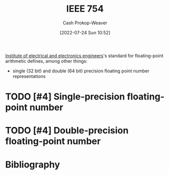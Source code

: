 :PROPERTIES:
:ID:       23e97230-9b73-4232-a76e-a1223b9bb70e
:ROAM_ALIASES: "IEEE standard for floating-point arithmetic"
:LAST_MODIFIED: [2024-01-21 Sun 09:53]
:END:
#+title: IEEE 754
#+hugo_custom_front_matter: :slug "23e97230-9b73-4232-a76e-a1223b9bb70e"
#+author: Cash Prokop-Weaver
#+date: [2022-07-24 Sun 10:52]
#+filetags: :hastodo:concept:

[[id:8659234c-fc9e-4d57-9e09-c8f7a81924d9][Institute of electrical and electronics engineers]]'s standard for floating-point arithmetic defines, among other things:

- single (32 bit) and double (64 bit) precision floating point number representations

* TODO [#4] Single-precision floating-point number
:PROPERTIES:
:ID:       f032f7df-4b61-4155-8edd-3808d76a1fa9
:END:

* TODO [#4] Double-precision floating-point number
:PROPERTIES:
:ID:       61d6d080-7462-46d7-8107-ed71b6296e30
:END:

* Flashcards :noexport:
:PROPERTIES:
:ANKI_DECK: Default
:END:

** [[id:23e97230-9b73-4232-a76e-a1223b9bb70e][IEEE 754]] divides the bits composing a floating-point number into groups: {{sign}@0}, {{exponent}@1}, and {{mantissa}@2}. :fc:
:PROPERTIES:
:ID:       45f0657e-1bd8-4a55-98de-a132c4eae058
:ANKI_NOTE_ID: 1640627819548
:FC_CREATED: 2021-12-27T17:56:59Z
:FC_TYPE:  cloze
:FC_CLOZE_MAX: 3
:FC_CLOZE_TYPE: deletion
:END:
:REVIEW_DATA:
| position | ease | box | interval | due                  |
|----------+------+-----+----------+----------------------|
|        0 | 2.80 |   7 |   338.31 | 2024-04-09T00:58:53Z |
|        1 | 2.65 |   8 |   356.54 | 2024-03-12T06:35:32Z |
|        2 | 2.65 |   8 |   468.10 | 2024-08-16T20:12:35Z |
:END:

*** Extra

*** Source
[cite:@IEEE7542022]

** IEEE 754 divides the bits composing a floating-point number into groups: {{sign, exponent, and mantissa}@0}. :fc:
:PROPERTIES:
:ID:       5eb48b0f-c582-4114-ad3d-9fa3241c6e6d
:ANKI_NOTE_ID: 1640627819700
:FC_CREATED: 2021-12-27T17:56:59Z
:FC_TYPE:  cloze
:FC_CLOZE_MAX: 1
:FC_CLOZE_TYPE: deletion
:END:
:REVIEW_DATA:
| position | ease | box | interval | due                  |
|----------+------+-----+----------+----------------------|
|        0 | 2.65 |   9 |   637.52 | 2025-04-23T15:34:12Z |
:END:

*** Extra

*** Source
[cite:@IEEE7542022]


** {{[[id:23e97230-9b73-4232-a76e-a1223b9bb70e][IEEE 754]] [[id:61d6d080-7462-46d7-8107-ed71b6296e30][Double-precision floating-point number]]}@0} are composed of :fc:
:PROPERTIES:
:ID:       5b7bf825-f53c-4683-b344-59960220fd4e
:ANKI_NOTE_ID: 1640627820372
:FC_CREATED: 2021-12-27T17:57:00Z
:FC_TYPE:  cloze
:FC_CLOZE_MAX: 4
:FC_CLOZE_TYPE: deletion
:END:
:REVIEW_DATA:
| position | ease | box | interval | due                  |
|----------+------+-----+----------+----------------------|
|        3 | 2.80 |  10 |   348.19 | 2024-01-31T08:00:30Z |
|        2 | 2.35 |   9 |   616.87 | 2025-08-26T11:08:17Z |
|        1 | 2.80 |   9 |   325.23 | 2024-01-24T22:52:02Z |
|        0 | 2.80 |   7 |   336.23 | 2024-04-21T18:38:24Z |
:END:

- {{1 sign bit}@1}
- {{11 exponent bits}@2}
- {{52 singnificand bits}@3}
*** Extra

*** Source
[cite:@IEEE7542022]


** {{[[id:23e97230-9b73-4232-a76e-a1223b9bb70e][IEEE 754]] [[id:f032f7df-4b61-4155-8edd-3808d76a1fa9][Single-precision floating-point numbers]]}@0} are composed of :fc:
:PROPERTIES:
:ID:       6e8a3fbe-726a-4503-9e73-eb085826eeb6
:ANKI_NOTE_ID: 1640627820224
:FC_CREATED: 2021-12-27T17:57:00Z
:FC_TYPE:  cloze
:FC_CLOZE_MAX: 4
:FC_CLOZE_TYPE: deletion
:END:
:REVIEW_DATA:
| position | ease | box | interval | due                  |
|----------+------+-----+----------+----------------------|
|        0 | 2.50 |   8 |   733.49 | 2025-12-28T04:26:40Z |
|        1 | 2.80 |   9 |   426.68 | 2024-06-30T11:06:08Z |
|        2 | 2.65 |  14 |   765.12 | 2026-02-24T20:42:29Z |
|        3 | 2.65 |   9 |   563.70 | 2024-12-26T10:14:22Z |
:END:

- {{1 sign bit}@1}
- {{8 exponent bits}@2}
- {{23 singnificand bits}@3}
*** Extra

*** Source
[cite:@IEEE7542022]


** Denotes :fc:
:PROPERTIES:
:ID:       9a5505ea-412d-4682-9f45-bbe35841a995
:ANKI_NOTE_ID: 1640627816948
:FC_CREATED: 2021-12-27T17:56:56Z
:FC_TYPE:  cloze
:FC_CLOZE_MAX: 2
:FC_CLOZE_TYPE: deletion
:END:
:REVIEW_DATA:
| position | ease | box | interval | due                  |
|----------+------+-----+----------+----------------------|
|        0 | 2.45 |  12 |   610.80 | 2025-06-02T03:04:38Z |
|        1 | 2.65 |   8 |   357.62 | 2024-03-14T04:52:37Z |
:END:

- {{[[id:23e97230-9b73-4232-a76e-a1223b9bb70e][IEEE 754]]}@0}

{{[[id:23e97230-9b73-4232-a76e-a1223b9bb70e][IEEE standard for floating-point arithmetic]]}@1}

*** Source
[cite:@IEEE7542022]


** Describe :fc:
:PROPERTIES:
:ID:       441dfee5-c183-4862-93ef-cff3a9556e88
:ANKI_NOTE_ID: 1640627818172
:FC_CREATED: 2021-12-27T17:56:58Z
:FC_TYPE:  double
:END:
:REVIEW_DATA:
| position | ease | box | interval | due                  |
|----------+------+-----+----------+----------------------|
| front    | 2.65 |   9 |   377.64 | 2024-03-23T15:48:07Z |
| back     | 2.35 |   9 |   693.15 | 2025-12-10T18:29:38Z |
:END:

Fixed-point number representation

*** Back

Represents a fractional number by scaling a stored integer by an implicit specific factor.
*** Source
[cite:@FixedpointArithmetic2022]

** Describe :fc:
:PROPERTIES:
:ID:       990e1ad5-086d-4dc3-859b-664975db643e
:ANKI_NOTE_ID: 1640627817771
:FC_CREATED: 2021-12-27T17:56:57Z
:FC_TYPE:  double
:END:
:REVIEW_DATA:
| position | ease | box | interval | due                  |
|----------+------+-----+----------+----------------------|
| front    | 2.65 |   8 |   421.87 | 2024-05-03T15:21:07Z |
| back     | 2.50 |  10 |   536.93 | 2024-12-09T14:09:48Z |
:END:

Floating-point number representation

*** Back
Represents a number using a significand and an exponent: \(\text{significand} \times \text{base}^{\text{exponent}}\)
*** Source
[cite:@FixedpointArithmetic2022]

** AKA :fc:
:PROPERTIES:
:ID:       cb092cc7-a019-4a9a-84e3-f5788a15d8b5
:ANKI_NOTE_ID: 1640627818922
:FC_CREATED: 2021-12-27T17:56:58Z
:FC_TYPE:  cloze
:FC_CLOZE_MAX: 2
:FC_CLOZE_TYPE: deletion
:END:
:REVIEW_DATA:
| position | ease | box | interval | due                  |
|----------+------+-----+----------+----------------------|
|        0 | 2.65 |  10 |   461.07 | 2024-07-17T14:23:29Z |
|        1 | 2.65 |  10 |   548.33 | 2024-11-29T23:31:32Z |
:END:

- {{[[id:23e97230-9b73-4232-a76e-a1223b9bb70e][IEEE 754]] [[id:61d6d080-7462-46d7-8107-ed71b6296e30][Double-precision floating-point number]]}@0}
- {{$\texttt{binary64}$}@1}

*** Source
[cite:@IEEE7542022]


** AKA :fc:
:PROPERTIES:
:ID:       2b1cd42b-43ae-4348-816b-16aa02ea54bd
:ANKI_NOTE_ID: 1640627818422
:FC_CREATED: 2021-12-27T17:56:58Z
:FC_TYPE:  cloze
:FC_CLOZE_MAX: 2
:FC_CLOZE_TYPE: deletion
:END:
:REVIEW_DATA:
| position | ease | box | interval | due                  |
|----------+------+-----+----------+----------------------|
|        0 | 3.10 |   7 |   482.27 | 2024-10-09T07:16:29Z |
|        1 | 2.95 |   7 |   395.08 | 2024-07-30T03:39:38Z |
:END:

- {{[[id:23e97230-9b73-4232-a76e-a1223b9bb70e][IEEE 754]] [[id:f032f7df-4b61-4155-8edd-3808d76a1fa9][Single-precision floating-point number]]}@0}
- {{$\texttt{binary32}$}@1}

*** Source
[cite:@IEEE7542022]



** Describe :fc:
:PROPERTIES:
:ID:       0806b73c-7fff-4cff-ad14-dd1de778b657
:ANKI_NOTE_ID: 1658685641493
:FC_CREATED: 2022-07-24T18:00:41Z
:FC_TYPE:  double
:END:
:REVIEW_DATA:
| position | ease | box | interval | due                  |
|----------+------+-----+----------+----------------------|
| front    | 2.50 |   7 |   278.61 | 2024-02-01T13:19:14Z |
| back     | 2.50 |   7 |   268.25 | 2024-01-25T05:31:55Z |
:END:

[[id:f032f7df-4b61-4155-8edd-3808d76a1fa9][Single-precision floating-point number]]

*** Back
32 bits divided into three groups:

1. 1 sign bit
2. 8 exponent bits
3. 23 significand bits
*** Source
[cite:@IEEE7542022]


** Describe :fc:
:PROPERTIES:
:ID:       b1a27d7b-40d5-4803-8f36-7b617e951141
:ANKI_NOTE_ID: 1658685642158
:FC_CREATED: 2022-07-24T18:00:42Z
:FC_TYPE:  double
:END:
:REVIEW_DATA:
| position | ease | box | interval | due                  |
|----------+------+-----+----------+----------------------|
| front    | 2.65 |   8 |   660.01 | 2025-08-03T07:05:49Z |
| back     | 2.95 |   7 |   303.07 | 2024-01-30T18:43:17Z |
:END:

[[id:61d6d080-7462-46d7-8107-ed71b6296e30][Double-precision floating-point number]]

*** Back
64 bits divided into three groups:

1. 1 sign bit
2. 11 exponent bits
3. 52 significand bits
*** Source
[cite:@IEEE7542022]
* Bibliography
#+print_bibliography:

